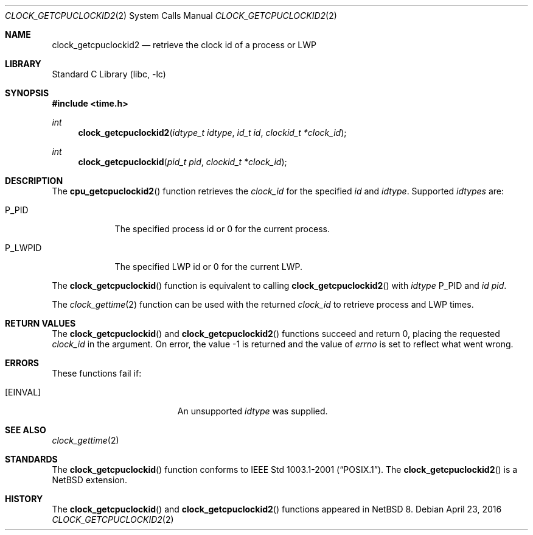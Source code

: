 .\"	$NetBSD: clock_getcpuclockid2.2,v 1.2 2016/04/24 08:59:30 wiz Exp $
.\"
.\" Copyright (c) 2016 The NetBSD Foundation, Inc.
.\" All rights reserved.
.\"
.\" This code is derived from software contributed to The NetBSD Foundation
.\" by Christos Zoulas.
.\"
.\" Redistribution and use in source and binary forms, with or without
.\" modification, are permitted provided that the following conditions
.\" are met:
.\" 1. Redistributions of source code must retain the above copyright
.\"    notice, this list of conditions and the following disclaimer.
.\" 2. Redistributions in binary form must reproduce the above copyright
.\"    notice, this list of conditions and the following disclaimer in the
.\"    documentation and/or other materials provided with the distribution.
.\"
.\" THIS SOFTWARE IS PROVIDED BY THE NETBSD FOUNDATION, INC. AND CONTRIBUTORS
.\" ``AS IS'' AND ANY EXPRESS OR IMPLIED WARRANTIES, INCLUDING, BUT NOT LIMITED
.\" TO, THE IMPLIED WARRANTIES OF MERCHANTABILITY AND FITNESS FOR A PARTICULAR
.\" PURPOSE ARE DISCLAIMED.  IN NO EVENT SHALL THE FOUNDATION OR CONTRIBUTORS
.\" BE LIABLE FOR ANY DIRECT, INDIRECT, INCIDENTAL, SPECIAL, EXEMPLARY, OR
.\" CONSEQUENTIAL DAMAGES (INCLUDING, BUT NOT LIMITED TO, PROCUREMENT OF
.\" SUBSTITUTE GOODS OR SERVICES; LOSS OF USE, DATA, OR PROFITS; OR BUSINESS
.\" INTERRUPTION) HOWEVER CAUSED AND ON ANY THEORY OF LIABILITY, WHETHER IN
.\" CONTRACT, STRICT LIABILITY, OR TORT (INCLUDING NEGLIGENCE OR OTHERWISE)
.\" ARISING IN ANY WAY OUT OF THE USE OF THIS SOFTWARE, EVEN IF ADVISED OF THE
.\" POSSIBILITY OF SUCH DAMAGE.
.\"
.Dd April 23, 2016
.Dt CLOCK_GETCPUCLOCKID2 2
.Os
.Sh NAME
.Nm clock_getcpuclockid2
.Nd retrieve the clock id of a process or LWP
.Sh LIBRARY
.Lb libc
.Sh SYNOPSIS
.In time.h
.Ft int
.Fn clock_getcpuclockid2 "idtype_t idtype" "id_t id" "clockid_t *clock_id"
.Ft int
.Fn clock_getcpuclockid "pid_t pid" "clockid_t *clock_id"
.Sh DESCRIPTION
The
.Fn cpu_getcpuclockid2
function retrieves the
.Fa clock_id
for the specified
.Fa id
and
.Fa idtype .
Supported
.Fa idtypes
are:
.Bl -tag -width P_LWPID
.It Dv P_PID
The specified process id or
.Dv 0
for the current process.
.It Dv P_LWPID
The specified LWP id or
.Dv 0
for the current LWP.
.El
.Pp
The
.Fn clock_getcpuclockid
function is equivalent to calling
.Fn clock_getcpuclockid2
with
.Fa idtype
.Dv P_PID
and
.Fa id
.Fa pid .
.Pp
The
.Xr clock_gettime 2
function can be used with the returned
.Fa clock_id
to retrieve process and LWP times.
.Sh RETURN VALUES
The
.Fn clock_getcpuclockid
and
.Fn clock_getcpuclockid2
functions succeed and return 0, placing the requested
.Fa clock_id
in the argument.
On error, the value \-1 is returned
and the value of
.Va errno
is set to reflect what went wrong.
.Sh ERRORS
These functions fail if:
.Bl -tag -width Er
.It Bq Er EINVAL
An unsupported
.Fa idtype
was supplied.
.El
.Sh SEE ALSO
.Xr clock_gettime 2
.Sh STANDARDS
The
.Fn clock_getcpuclockid
function conforms to
.St -p1003.1-2001 .
The
.Fn clock_getcpuclockid2
is a
.Nx
extension.
.Sh HISTORY
The
.Fn clock_getcpuclockid
and
.Fn clock_getcpuclockid2
functions appeared in
.Nx 8 .
